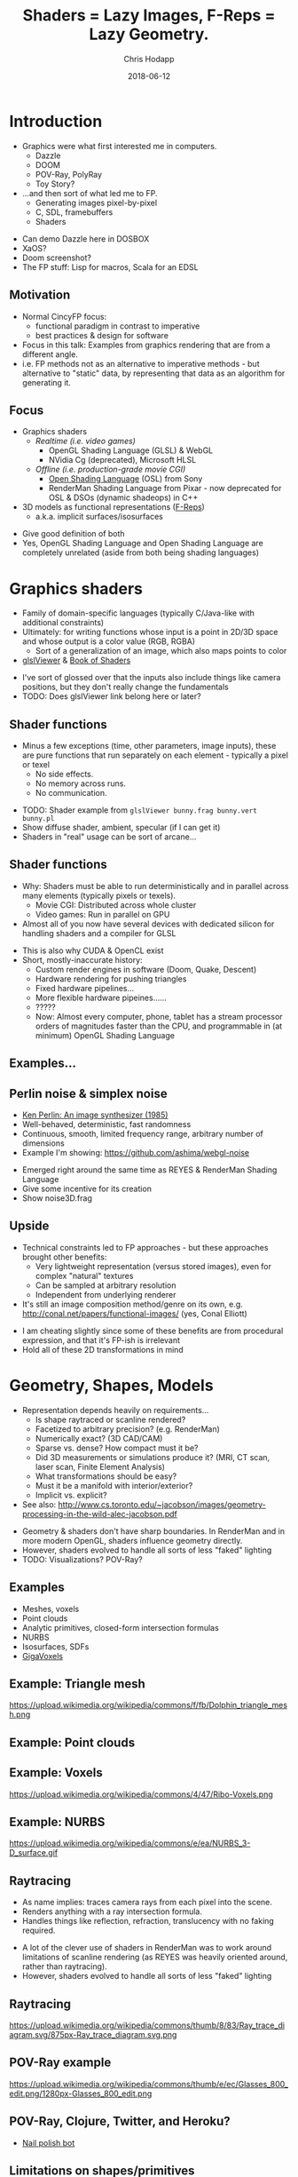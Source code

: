 #+TITLE: Shaders = Lazy Images, F-Reps = Lazy Geometry.
#+DATE: 2018-06-12
#+AUTHOR: Chris Hodapp

# (load-library "ox-reveal")

* Introduction
  - Graphics were what first interested me in computers.
    - Dazzle
    - DOOM
    - POV-Ray, PolyRay
    - Toy Story?
  - ...and then sort of what led me to FP.
    - Generating images pixel-by-pixel
    - C, SDL, framebuffers
    - Shaders

#+BEGIN_NOTES
  - Can demo Dazzle here in DOSBOX
  - XaOS?
  - Doom screenshot?
  - The FP stuff: Lisp for macros, Scala for an EDSL
#+END_NOTES

** Motivation

   - Normal CincyFP focus:
     - functional paradigm in contrast to imperative
     - best practices & design for software
   - Focus in this talk: Examples from graphics rendering that are
     from a different angle.
   - i.e. FP methods not as an alternative to imperative methods - but
     alternative to "static" data, by representing that data as an
     algorithm for generating it.

#+BEGIN_NOTES
#+END_NOTES

** Focus
   
   - Graphics shaders
     - /Realtime (i.e. video games)/
       - OpenGL Shading Language (GLSL) & WebGL
       - NVidia Cg (deprecated), Microsoft HLSL
     - /Offline (i.e. production-grade movie CGI)/
       - [[https://github.com/imageworks/OpenShadingLanguage][Open Shading Language]] (OSL) from Sony
       - RenderMan Shading Language from Pixar - now deprecated for
         OSL & DSOs (dynamic shadeops) in C++
   - 3D models as functional representations ([[https://en.wikipedia.org/wiki/Function_representation][F-Reps]])
     - a.k.a. implicit surfaces/isosurfaces

#+BEGIN_NOTES
   - Give good definition of both
   - Yes, OpenGL Shading Language and Open Shading Language are
     completely unrelated (aside from both being shading languages)
#+END_NOTES

* Graphics shaders
  
  - Family of domain-specific languages (typically C/Java-like with
    additional constraints)
  - Ultimately: for writing functions whose input is a point
    in 2D/3D space and whose output is a color value (RGB, RGBA)
    - Sort of a generalization of an image, which also maps points to
      color
  - [[https://github.com/patriciogonzalezvivo/glslViewer][glslViewer]] & [[https://thebookofshaders.com/][Book of Shaders]]

#+BEGIN_NOTES
   - I've sort of glossed over that the inputs also include things
     like camera positions, but they don't really change the fundamentals
   - TODO: Does glslViewer link belong here or later?
#+END_NOTES

** Shader functions

   - Minus a few exceptions (time, other parameters, image inputs),
     these are pure functions that run separately on each element -
     typically a pixel or texel
     - No side effects.
     - No memory across runs.
     - No communication.

#+BEGIN_NOTES
   - TODO: Shader example from ~glslViewer bunny.frag bunny.vert bunny.pl~
   - Show diffuse shader, ambient, specular (if I can get it)
   - Shaders in "real" usage can be sort of arcane...
#+END_NOTES

** Shader functions

   - Why: Shaders must be able to run deterministically and in
     parallel across many elements (typically pixels or texels).
     - Movie CGI: Distributed across whole cluster
     - Video games: Run in parallel on GPU
   - Almost all of you now have several devices with dedicated silicon
     for handling shaders and a compiler for GLSL

#+BEGIN_NOTES
  - This is also why CUDA & OpenCL exist
  - Short, mostly-inaccurate history:
    - Custom render engines in software (Doom, Quake, Descent)
    - Hardware rendering for pushing triangles
    - Fixed hardware pipelines...
    - More flexible hardware pipeines......
    - ?????
    - Now: Almost every computer, phone, tablet has a stream processor
      orders of magnitudes faster than the CPU, and programmable in
      (at minimum) OpenGL Shading Language
#+END_NOTES

** Examples...
   [[https://upload.wikimedia.org/wikipedia/commons/6/6b/Phong_components_version_4.png]]

** Perlin noise & simplex noise

    - [[https://dl.acm.org/citation.cfm?id=325247][Ken Perlin: An image synthesizer (1985)]]
    - Well-behaved, deterministic, fast randomness
    - Continuous, smooth, limited frequency range, arbitrary number of
      dimensions
    - Example I'm showing: https://github.com/ashima/webgl-noise

 #+BEGIN_NOTES
   - Emerged right around the same time as REYES & RenderMan Shading
     Language
   - Give some incentive for its creation
   - Show noise3D.frag
 #+END_NOTES

** Upside

   - Technical constraints led to FP approaches - but these approaches
     brought other benefits:
     - Very lightweight representation (versus stored images), even
       for complex "natural" textures
     - Can be sampled at arbitrary resolution
     - Independent from underlying renderer
   - It's still an image composition method/genre on its own,
     e.g. http://conal.net/papers/functional-images/ (yes, Conal
     Elliott)

 #+BEGIN_NOTES
   - I am cheating slightly since some of these benefits are from
     procedural expression, and that it's FP-ish is irrelevant
   - Hold all of these 2D transformations in mind
 #+END_NOTES

* Geometry, Shapes, Models

  - Representation depends heavily on requirements...
    - Is shape raytraced or scanline rendered?
    - Facetized to arbitrary precision? (e.g. RenderMan)
    - Numerically exact? (3D CAD/CAM)
    - Sparse vs. dense?  How compact must it be?
    - Did 3D measurements or simulations produce it?  (MRI, CT scan,
      laser scan, Finite Element Analysis)
    - What transformations should be easy?
    - Must it be a manifold with interior/exterior?
    - Implicit vs. explicit?
  - See also:
    http://www.cs.toronto.edu/~jacobson/images/geometry-processing-in-the-wild-alec-jacobson.pdf

#+BEGIN_NOTES
  - Geometry & shaders don't have sharp boundaries.  In RenderMan and
    in more modern OpenGL, shaders influence geometry directly.
  - However, shaders evolved to handle all sorts of less "faked"
    lighting
  - TODO: Visualizations? POV-Ray?
#+END_NOTES

** Examples

   - Meshes, voxels
   - Point clouds
   - Analytic primitives, closed-form intersection formulas
   - NURBS
   - Isosurfaces, SDFs
   - [[http://gigavoxels.inrialpes.fr/][GigaVoxels]]

** Example: Triangle mesh

   https://upload.wikimedia.org/wikipedia/commons/f/fb/Dolphin_triangle_mesh.png

** Example: Point clouds

   [[https://upload.wikimedia.org/wikipedia/commons/4/4c/Point_cloud_torus.gif]]

** Example: Voxels

   https://upload.wikimedia.org/wikipedia/commons/4/47/Ribo-Voxels.png

** Example: NURBS

   https://upload.wikimedia.org/wikipedia/commons/e/ea/NURBS_3-D_surface.gif

** Raytracing

  - As name implies: traces camera rays from each pixel into the
    scene.
  - Renders anything with a ray intersection formula.
  - Handles things like reflection, refraction, translucency with no
    faking required.

#+BEGIN_NOTES
  - A lot of the clever use of shaders in RenderMan was to work around
    limitations of scanline rendering (as REYES was heavily oriented
    around, rather than raytracing).
  - However, shaders evolved to handle all sorts of less "faked"
    lighting
#+END_NOTES

** Raytracing

   https://upload.wikimedia.org/wikipedia/commons/thumb/8/83/Ray_trace_diagram.svg/875px-Ray_trace_diagram.svg.png

** POV-Ray example

   https://upload.wikimedia.org/wikipedia/commons/thumb/e/ec/Glasses_800_edit.png/1280px-Glasses_800_edit.png

** POV-Ray, Clojure, Twitter, and Heroku?

   - [[https://twitter.com/nailpolishbot][Nail polish bot]]

** Limitations on shapes/primitives

   - This analytical approach is elegant and all, but...
   - What if you don't have a ray intersection formula?
     - Isosurfaces, SDFs
     - Displacement
     - Fractals
   - Approximate with meshes/NURBS?
#+BEGIN_NOTES
   - Next slide - raymarching - is one answer to this
#+END_NOTES

* Raymarching & F-Reps

  - Raymarching is sort of like raytracing - but intersection is
    iterative & approximate rather than analytical:
    - Surfaces that are a pain - no analytic intersection formula
    - Things with no surfaces - e.g. volumes with varying density
    - Things with infinitely detailed surfaces - e.g. fractals
  - [[http://citeseerx.ist.psu.edu/viewdoc/download?doi=10.1.1.438.4926&rep=rep1&type=pdf][Ken Perlin again: Hypertexture (1989)]]
  - [[https://www.researchgate.net/publication/234777691_Ray_tracing_deterministic_3-D_fractals][John C. Hart: Ray tracing deterministic 3D fractals (1989)]]

#+BEGIN_NOTES
  - TODO: Show some examples of these (maybe both fractals and
    volumes)
#+END_NOTES

** Isosurfaces

   - As far as we care: isosurfaces are functions $f(x,y,z)$
     representing a 3D surface in which, for 3D point $(x,y,z)$:
     - $f(x,y,z) = 0$ on surface
     - $f(x,y,z) > 0$ outside of surface
     - $f(x,y,z) < 0$ inside of surface
   - Simple example: A sphere of radius $R$ centered at $(0,0,0)$ is
     $$f(x,y,z) = (x^2+y^2+z^2)-R^2$$

** I'm sorry. I didn't make the names.

   - *Isosurface = [[https://en.wikipedia.org/wiki/Function_representation][F-Rep]] = implicit surface = level surface*
   - *Signed distance estimate = signed distance bound = unbounding volume (?)*
     - Isosurface with more rules: $(x,y,z)$ is distance
       $\geq |f(x,y,z)|$ away from nearest point on surface
   - *SDF = signed distance field = signed distance function*
     - Signed distance bound (thus, isosurface also) with more rules:
       $(x,y,z)$ is distance $|f(x,y,z)|$ away from nearest point on
       surface.
   - *Hypertexture* also refers to this, except for when it doesn't.

** I'm sorry, part 2

   - Any [[https://en.wikipedia.org/wiki/Lipschitz_continuity][Lipschitz continuous]] isosurface can be turned to a signed
     distance bound, which is Left As An Exercise To the Reader(tm) or
     just go read [[http://mathinfo.univ-reims.fr/IMG/pdf/hart94sphere.pdf][Sphere Tracing: A Geometric Method for the
     Antialiased Ray Tracing of Implicit Surfaces]] by John C. Hart
   - Let's all just agree to ignore unsigned distance
     bounds/fields/functions/estimates because I've completely stopped
     caring at this point

** Why bother?
   - Similar handy things as shaders, plus 3D stuff:
     - Domain transformations (see: [[http://iquilezles.org/www/articles/distfunctions/distfunctions.htm][Modeling with distance functions]])
     - CSG
   - Blah blah blah mathematical elegance
   - Because it's cool, mostly
   - With *sphere tracing* (or *distance estimation*) you can render
     these in realtime on the GPU

#+BEGIN_NOTES
  - Link to some of IQ's shadertoy or pouet examples
  - Show libfive examples
  - Íñigo Quílez: [[http://www.iquilezles.org/www/material/nvscene2008/rwwtt.pdf][Rendering Worlds with Two Triangles]]
  - Explain/show what domain transformations are
#+END_NOTES

** Why bother? (2)

   - SDFs don't have to be analytical/functional. They can be
     approximate numerical representations, e.g. a sampling over a
     3D grid
   - https://github.com/xx3000/mTec - "Efficient Rendering with
     Distance Fields"
   - KinectFusion used Truncated SDFs to store geometry on GPU and
     efficiently work with it

** How is this used in practice?
   
   - It's sorta not, unless you count:
     - Demoscene (e.g. [[https://www.pouet.net/][pouët.net]]), which is sorta defined by its
       impractical size constraints
       - e.g. https://www.pouet.net/prod.php?which=71778
     - [[https://fractalforums.org/][Fractalforums]], which is sorta defined by a love of math and
       fractals
     - I don't know, it might be used for rendering voxels or
       something
   - Just shut up, it's neat

** How is this used in practice? (2)

   - Commercially: [[https://ntopology.com/][nTopology]] CAD is based on SDFs (thanks Jeff Burdick
     for showing me)
   - [[http://www.implicitcad.org/][ImplicitCAD]] language (sort of like OpenSCAD)
   - [[https://github.com/curv3d/curv][curv]] language by Doug Moen
   - [[https://docs.racket-lang.org/ruckus/index.html][Ruckus]] "Procedural CAD for Weirdos" (Racket Scheme based)
   - [[https://libfive.com/][libfive]] (Guile Scheme based)
     - [[https://github.com/mkeeter/antimony][antimony]], [[https://www.mattkeeter.com/projects/ao/][Ao]] - same author (Matt Keeter)
   - [[https://en.wikipedia.org/wiki/HyperFun][HyperFun]]

#+BEGIN_NOTES
   - http://www.implicitcad.org/editor - demo in browser
#+END_NOTES

* The point of all this

  - Shaders, isosurfaces, hypertextures, and possibly some other
    representations share one property: they are functions which
    always explicitly take *space* as their input.
    - They can be composed with any function that maps space to space.

#+BEGIN_NOTES
  - https://mrl.nyu.edu/~perlin/doc/hypertexture/
#+END_NOTES

** Laziness
  - Shaders are basically /lazy images/
  - Isosurfaces are basically /lazy geometry/
  - They can encode - in theory - image and geometry data that is
    infinite in size or in detail
    - ...and incur cost only for the part that is needed
    - ...assuming it can actually be encoded meaningfully as a
      function
  - As an extreme example of that, see: [[http://blog.hvidtfeldts.net/index.php/2011/06/distance-estimated-3d-fractals-part-i/][Syntopia: Distance Estimated
    3D Fractals]]
    - Distance bounds can be made for both [[https://en.wikipedia.org/wiki/Iterated_function_system][IFS]] and escape-time
      fractals

** Representation

- Both sort of replaced *data* with *functions*.
  - Instead of triangle meshes: basic shapes + transformations
  - Instead of image maps: compositions of noise functions
- Both used functional approaches as practical solutions.

* Other Links

  - [[https://github.com/patriciogonzalezvivo/glslViewer][glslViewer]] & [[https://thebookofshaders.com/][Book of Shaders]]
  - Literally everything from [[http://iquilezles.org/www/index.htm][Íñigo Quílez]]
  - [[http://blog.hvidtfeldts.net/index.php/2011/06/distance-estimated-3d-fractals-part-i/][Syntopia: Distance Estimated 3D Fractals]] & [[https://syntopia.github.io/Fragmentarium/][Fragmentarium]] / [[https://github.com/3Dickulus/FragM][FragM]]
  - ShaderToy
  - https://hodapp87.github.io/cs6460_project/

* Final notes
  - Twitter: @hodapp87
  - GitHub: https://github.com/hodapp87
  - Slides proudly generated with Emacs & [[https://github.com/yjwen/org-reveal][org-reveal]]
